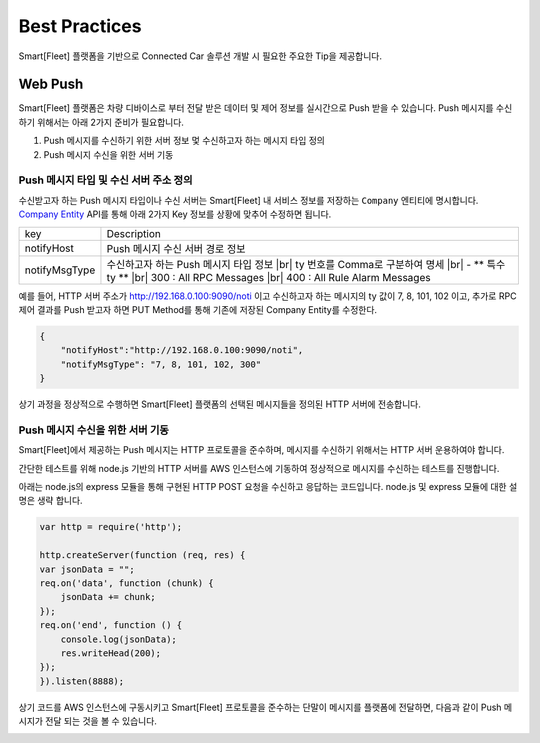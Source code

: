 .. |br| raw:: html

   <br />

Best Practices
=======================================

Smart[Fleet] 플랫폼을 기반으로 Connected Car 솔루션 개발 시 필요한 주요한 Tip을 제공합니다.

Web Push
-----------------------

Smart[Fleet] 플랫폼은 차량 디바이스로 부터 전달 받은 데이터 및 제어 정보를 실시간으로 Push 받을 수 있습니다.
Push 메시지를 수신하기 위해서는 아래 2가지 준비가 필요합니다.

1. Push 메시지를 수신하기 위한 서버 정보 멏 수신하고자 하는 메시지 타입 정의
2. Push 메시지 수신을 위한 서버 기동


Push 메시지 타입 및 수신 서버 주소 정의
~~~~~~~~~~~~~~~~~~~~~~~~~~~~~~~~~~~~~~~

수신받고자 하는 Push 메시지 타입이나 수신 서버는 Smart[Fleet] 내 서비스 정보를 
저장하는 ``Company`` 엔티티에 명시합니다. 
`Company Entity <http://smart-fleet-docs.readthedocs.io/ko/latest/entity/#company-registration-api>`__ 
API를 통해 아래 2가지 Key 정보를 상황에 맞추어 수정하면 됩니다.

+----------------+---------------------------------------+
| key            | Description                           |
+----------------+---------------------------------------+
| notifyHost     | Push 메시지 수신 서버 경로 정보       |
+----------------+---------------------------------------+
| notifyMsgType  | 수신하고자 하는 Push 메시지 타입 정보 |
|                | |br| ty 번호를 Comma로 구분하여 명세  |
|                | |br| - ** 특수 ty **                  |
|                | |br| 300 : All RPC Messages           |
|                | |br| 400 : All Rule Alarm Messages    |
+----------------+---------------------------------------+

예를 들어, HTTP 서버 주소가 http://192.168.0.100:9090/noti 이고 
수신하고자 하는 메시지의 ty 값이 7, 8, 101, 102 이고, 
추가로 RPC 제어 결과를 Push 받고자 하면 PUT Method를 통해 기존에 저장된 Company Entity를 수정한다.

.. code-block:: json

    {
        "notifyHost":"http://192.168.0.100:9090/noti",
        "notifyMsgType": "7, 8, 101, 102, 300"
    }
 
상기 과정을 정상적으로 수행하면 Smart[Fleet] 플랫폼의 선택된 메시지들을 정의된 HTTP 서버에 전송합니다.


Push 메시지 수신을 위한 서버 기동
~~~~~~~~~~~~~~~~~~~~~~~~~~~~~~~~~~~~~~~

Smart[Fleet]에서 제공하는 Push 메시지는 HTTP 프로토콜을 준수하며, 
메시지를 수신하기 위해서는 HTTP 서버 운용하여야 합니다.

간단한 테스트를 위해 node.js 기반의 HTTP 서버를 AWS 인스턴스에 기동하여 정상적으로 메시지를 수신하는 테스트를 진행합니다.

아래는 node.js의 express 모듈을 통해 구현된 HTTP POST 요청을 수신하고 응답하는 코드입니다. node.js 및 express 모듈에 대한 설명은 생략 합니다.

.. code-block:: javascript
    
    var http = require('http');

    http.createServer(function (req, res) {
    var jsonData = "";
    req.on('data', function (chunk) {
        jsonData += chunk;
    });
    req.on('end', function () {
        console.log(jsonData);
        res.writeHead(200);
    });
    }).listen(8888);


상기 코드를 AWS 인스턴스에 구동시키고 Smart[Fleet] 프로토콜을 준수하는 단말이 메시지를 플랫폼에 전달하면, 다음과 같이 Push 메시지가 전달 되는 것을 볼 수 있습니다.

.. image:: ../images/push_log.png
